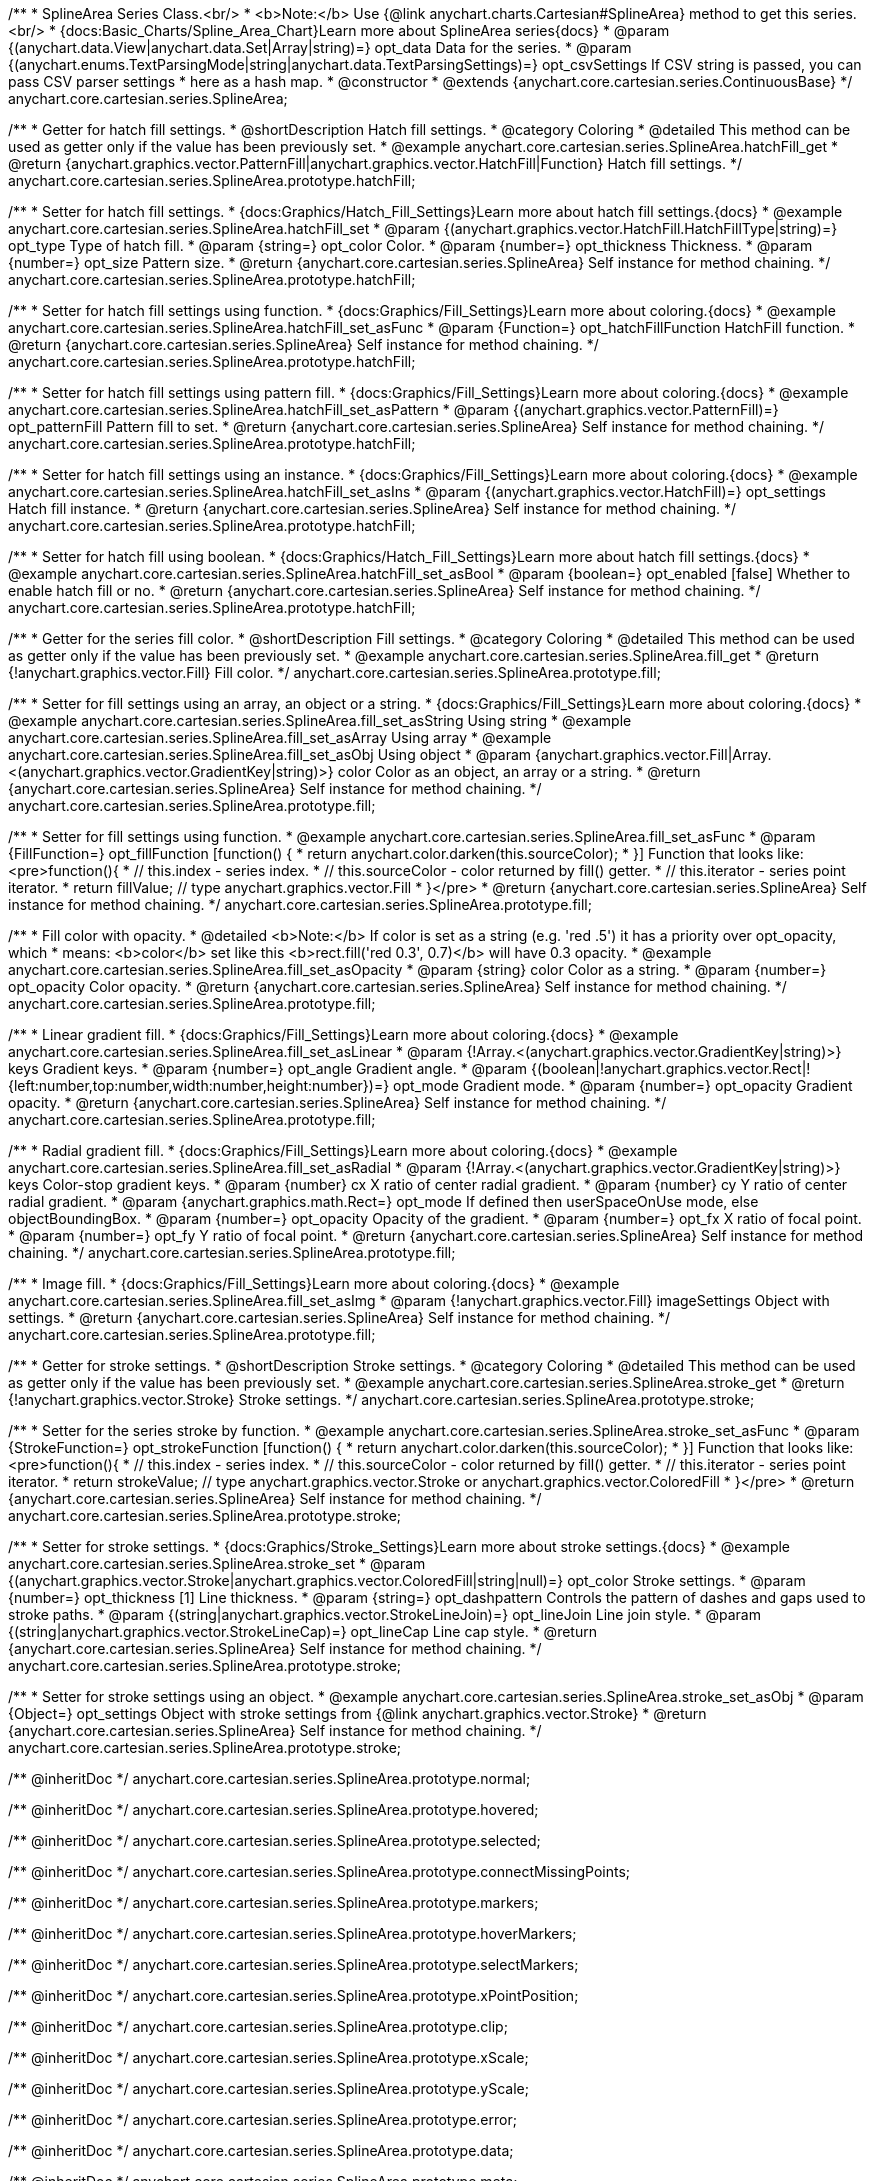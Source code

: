 /**
 * SplineArea Series Class.<br/>
 * <b>Note:</b> Use {@link anychart.charts.Cartesian#SplineArea} method to get this series.<br/>
 * {docs:Basic_Charts/Spline_Area_Chart}Learn more about SplineArea series{docs}
 * @param {(anychart.data.View|anychart.data.Set|Array|string)=} opt_data Data for the series.
 * @param {(anychart.enums.TextParsingMode|string|anychart.data.TextParsingSettings)=} opt_csvSettings If CSV string is passed, you can pass CSV parser settings
 *    here as a hash map.
 * @constructor
 * @extends {anychart.core.cartesian.series.ContinuousBase}
 */
anychart.core.cartesian.series.SplineArea;


//----------------------------------------------------------------------------------------------------------------------
//
//  anychart.core.cartesian.series.SplineArea.prototype.hatchFill
//
//----------------------------------------------------------------------------------------------------------------------

/**
 * Getter for hatch fill settings.
 * @shortDescription Hatch fill settings.
 * @category Coloring
 * @detailed This method can be used as getter only if the value has been previously set.
 * @example anychart.core.cartesian.series.SplineArea.hatchFill_get
 * @return {anychart.graphics.vector.PatternFill|anychart.graphics.vector.HatchFill|Function} Hatch fill settings.
 */
anychart.core.cartesian.series.SplineArea.prototype.hatchFill;

/**
 * Setter for hatch fill settings.
 * {docs:Graphics/Hatch_Fill_Settings}Learn more about hatch fill settings.{docs}
 * @example anychart.core.cartesian.series.SplineArea.hatchFill_set
 * @param {(anychart.graphics.vector.HatchFill.HatchFillType|string)=} opt_type Type of hatch fill.
 * @param {string=} opt_color Color.
 * @param {number=} opt_thickness Thickness.
 * @param {number=} opt_size Pattern size.
 * @return {anychart.core.cartesian.series.SplineArea} Self instance for method chaining.
 */
anychart.core.cartesian.series.SplineArea.prototype.hatchFill;

/**
 * Setter for hatch fill settings using function.
 * {docs:Graphics/Fill_Settings}Learn more about coloring.{docs}
 * @example anychart.core.cartesian.series.SplineArea.hatchFill_set_asFunc
 * @param {Function=} opt_hatchFillFunction HatchFill function.
 * @return {anychart.core.cartesian.series.SplineArea} Self instance for method chaining.
 */
anychart.core.cartesian.series.SplineArea.prototype.hatchFill;

/**
 * Setter for hatch fill settings using pattern fill.
 * {docs:Graphics/Fill_Settings}Learn more about coloring.{docs}
 * @example anychart.core.cartesian.series.SplineArea.hatchFill_set_asPattern
 * @param {(anychart.graphics.vector.PatternFill)=} opt_patternFill Pattern fill to set.
 * @return {anychart.core.cartesian.series.SplineArea} Self instance for method chaining.
 */
anychart.core.cartesian.series.SplineArea.prototype.hatchFill;

/**
 * Setter for hatch fill settings using an instance.
 * {docs:Graphics/Fill_Settings}Learn more about coloring.{docs}
 * @example anychart.core.cartesian.series.SplineArea.hatchFill_set_asIns
 * @param {(anychart.graphics.vector.HatchFill)=} opt_settings Hatch fill instance.
 * @return {anychart.core.cartesian.series.SplineArea} Self instance for method chaining.
 */
anychart.core.cartesian.series.SplineArea.prototype.hatchFill;

/**
 * Setter for hatch fill using boolean.
 * {docs:Graphics/Hatch_Fill_Settings}Learn more about hatch fill settings.{docs}
 * @example anychart.core.cartesian.series.SplineArea.hatchFill_set_asBool
 * @param {boolean=} opt_enabled [false] Whether to enable hatch fill or no.
 * @return {anychart.core.cartesian.series.SplineArea} Self instance for method chaining.
 */
anychart.core.cartesian.series.SplineArea.prototype.hatchFill;

//----------------------------------------------------------------------------------------------------------------------
//
//  anychart.core.cartesian.series.SplineArea.prototype.fill
//
//----------------------------------------------------------------------------------------------------------------------

/**
 * Getter for the series fill color.
 * @shortDescription Fill settings.
 * @category Coloring
 * @detailed This method can be used as getter only if the value has been previously set.
 * @example anychart.core.cartesian.series.SplineArea.fill_get
 * @return {!anychart.graphics.vector.Fill} Fill color.
 */
anychart.core.cartesian.series.SplineArea.prototype.fill;

/**
 * Setter for fill settings using an array, an object or a string.
 * {docs:Graphics/Fill_Settings}Learn more about coloring.{docs}
 * @example anychart.core.cartesian.series.SplineArea.fill_set_asString Using string
 * @example anychart.core.cartesian.series.SplineArea.fill_set_asArray Using array
 * @example anychart.core.cartesian.series.SplineArea.fill_set_asObj Using object
 * @param {anychart.graphics.vector.Fill|Array.<(anychart.graphics.vector.GradientKey|string)>} color Color as an object, an array or a string.
 * @return {anychart.core.cartesian.series.SplineArea} Self instance for method chaining.
 */
anychart.core.cartesian.series.SplineArea.prototype.fill;

/**
 * Setter for fill settings using function.
 * @example anychart.core.cartesian.series.SplineArea.fill_set_asFunc
 * @param {FillFunction=} opt_fillFunction [function() {
 *  return anychart.color.darken(this.sourceColor);
 * }] Function that looks like: <pre>function(){
 *    // this.index - series index.
 *    // this.sourceColor - color returned by fill() getter.
 *    // this.iterator - series point iterator.
 *    return fillValue; // type anychart.graphics.vector.Fill
 * }</pre>
 * @return {anychart.core.cartesian.series.SplineArea} Self instance for method chaining.
 */
anychart.core.cartesian.series.SplineArea.prototype.fill;

/**
 * Fill color with opacity.
 * @detailed <b>Note:</b> If color is set as a string (e.g. 'red .5') it has a priority over opt_opacity, which
 * means: <b>color</b> set like this <b>rect.fill('red 0.3', 0.7)</b> will have 0.3 opacity.
 * @example anychart.core.cartesian.series.SplineArea.fill_set_asOpacity
 * @param {string} color Color as a string.
 * @param {number=} opt_opacity Color opacity.
 * @return {anychart.core.cartesian.series.SplineArea} Self instance for method chaining.
 */
anychart.core.cartesian.series.SplineArea.prototype.fill;

/**
 * Linear gradient fill.
 * {docs:Graphics/Fill_Settings}Learn more about coloring.{docs}
 * @example anychart.core.cartesian.series.SplineArea.fill_set_asLinear
 * @param {!Array.<(anychart.graphics.vector.GradientKey|string)>} keys Gradient keys.
 * @param {number=} opt_angle Gradient angle.
 * @param {(boolean|!anychart.graphics.vector.Rect|!{left:number,top:number,width:number,height:number})=} opt_mode Gradient mode.
 * @param {number=} opt_opacity Gradient opacity.
 * @return {anychart.core.cartesian.series.SplineArea} Self instance for method chaining.
 */
anychart.core.cartesian.series.SplineArea.prototype.fill;

/**
 * Radial gradient fill.
 * {docs:Graphics/Fill_Settings}Learn more about coloring.{docs}
 * @example anychart.core.cartesian.series.SplineArea.fill_set_asRadial
 * @param {!Array.<(anychart.graphics.vector.GradientKey|string)>} keys Color-stop gradient keys.
 * @param {number} cx X ratio of center radial gradient.
 * @param {number} cy Y ratio of center radial gradient.
 * @param {anychart.graphics.math.Rect=} opt_mode If defined then userSpaceOnUse mode, else objectBoundingBox.
 * @param {number=} opt_opacity Opacity of the gradient.
 * @param {number=} opt_fx X ratio of focal point.
 * @param {number=} opt_fy Y ratio of focal point.
 * @return {anychart.core.cartesian.series.SplineArea} Self instance for method chaining.
 */
anychart.core.cartesian.series.SplineArea.prototype.fill;

/**
 * Image fill.
 * {docs:Graphics/Fill_Settings}Learn more about coloring.{docs}
 * @example anychart.core.cartesian.series.SplineArea.fill_set_asImg
 * @param {!anychart.graphics.vector.Fill} imageSettings Object with settings.
 * @return {anychart.core.cartesian.series.SplineArea} Self instance for method chaining.
 */
anychart.core.cartesian.series.SplineArea.prototype.fill;

//----------------------------------------------------------------------------------------------------------------------
//
//  anychart.core.cartesian.series.SplineArea.prototype.stroke
//
//----------------------------------------------------------------------------------------------------------------------

/**
 * Getter for stroke settings.
 * @shortDescription Stroke settings.
 * @category Coloring
 * @detailed This method can be used as getter only if the value has been previously set.
 * @example anychart.core.cartesian.series.SplineArea.stroke_get
 * @return {!anychart.graphics.vector.Stroke} Stroke settings.
 */
anychart.core.cartesian.series.SplineArea.prototype.stroke;

/**
 * Setter for the series stroke by function.
 * @example anychart.core.cartesian.series.SplineArea.stroke_set_asFunc
 * @param {StrokeFunction=} opt_strokeFunction [function() {
 *  return anychart.color.darken(this.sourceColor);
 * }] Function that looks like: <pre>function(){
 *    // this.index - series index.
 *    // this.sourceColor -  color returned by fill() getter.
 *    // this.iterator - series point iterator.
 *    return strokeValue; // type anychart.graphics.vector.Stroke or anychart.graphics.vector.ColoredFill
 * }</pre>
 * @return {anychart.core.cartesian.series.SplineArea} Self instance for method chaining.
 */
anychart.core.cartesian.series.SplineArea.prototype.stroke;

/**
 * Setter for stroke settings.
 * {docs:Graphics/Stroke_Settings}Learn more about stroke settings.{docs}
 * @example anychart.core.cartesian.series.SplineArea.stroke_set
 * @param {(anychart.graphics.vector.Stroke|anychart.graphics.vector.ColoredFill|string|null)=} opt_color Stroke settings.
 * @param {number=} opt_thickness [1] Line thickness.
 * @param {string=} opt_dashpattern Controls the pattern of dashes and gaps used to stroke paths.
 * @param {(string|anychart.graphics.vector.StrokeLineJoin)=} opt_lineJoin Line join style.
 * @param {(string|anychart.graphics.vector.StrokeLineCap)=} opt_lineCap Line cap style.
 * @return {anychart.core.cartesian.series.SplineArea} Self instance for method chaining.
 */
anychart.core.cartesian.series.SplineArea.prototype.stroke;

/**
 * Setter for stroke settings using an object.
 * @example anychart.core.cartesian.series.SplineArea.stroke_set_asObj
 * @param {Object=} opt_settings Object with stroke settings from {@link anychart.graphics.vector.Stroke}
 * @return {anychart.core.cartesian.series.SplineArea} Self instance for method chaining.
 */
anychart.core.cartesian.series.SplineArea.prototype.stroke;

/** @inheritDoc */
anychart.core.cartesian.series.SplineArea.prototype.normal;

/** @inheritDoc */
anychart.core.cartesian.series.SplineArea.prototype.hovered;

/** @inheritDoc */
anychart.core.cartesian.series.SplineArea.prototype.selected;

/** @inheritDoc */
anychart.core.cartesian.series.SplineArea.prototype.connectMissingPoints;

/** @inheritDoc */
anychart.core.cartesian.series.SplineArea.prototype.markers;

/** @inheritDoc */
anychart.core.cartesian.series.SplineArea.prototype.hoverMarkers;

/** @inheritDoc */
anychart.core.cartesian.series.SplineArea.prototype.selectMarkers;

/** @inheritDoc */
anychart.core.cartesian.series.SplineArea.prototype.xPointPosition;

/** @inheritDoc */
anychart.core.cartesian.series.SplineArea.prototype.clip;

/** @inheritDoc */
anychart.core.cartesian.series.SplineArea.prototype.xScale;

/** @inheritDoc */
anychart.core.cartesian.series.SplineArea.prototype.yScale;

/** @inheritDoc */
anychart.core.cartesian.series.SplineArea.prototype.error;

/** @inheritDoc */
anychart.core.cartesian.series.SplineArea.prototype.data;

/** @inheritDoc */
anychart.core.cartesian.series.SplineArea.prototype.meta;

/** @inheritDoc */
anychart.core.cartesian.series.SplineArea.prototype.name;

/** @inheritDoc */
anychart.core.cartesian.series.SplineArea.prototype.tooltip;

/** @inheritDoc */
anychart.core.cartesian.series.SplineArea.prototype.legendItem;

/** @inheritDoc */
anychart.core.cartesian.series.SplineArea.prototype.color;

/** @inheritDoc */
anychart.core.cartesian.series.SplineArea.prototype.labels;

/** @inheritDoc */
anychart.core.cartesian.series.SplineArea.prototype.hoverLabels;

/** @inheritDoc */
anychart.core.cartesian.series.SplineArea.prototype.selectLabels;

/** @inheritDoc */
anychart.core.cartesian.series.SplineArea.prototype.hover;

/** @inheritDoc */
anychart.core.cartesian.series.SplineArea.prototype.unhover;

/** @inheritDoc */
anychart.core.cartesian.series.SplineArea.prototype.select;

/** @inheritDoc */
anychart.core.cartesian.series.SplineArea.prototype.unselect;

/** @inheritDoc */
anychart.core.cartesian.series.SplineArea.prototype.selectionMode;

/** @inheritDoc */
anychart.core.cartesian.series.SplineArea.prototype.allowPointsSelect;

/** @inheritDoc */
anychart.core.cartesian.series.SplineArea.prototype.bounds;

/** @inheritDoc */
anychart.core.cartesian.series.SplineArea.prototype.left;

/** @inheritDoc */
anychart.core.cartesian.series.SplineArea.prototype.right;

/** @inheritDoc */
anychart.core.cartesian.series.SplineArea.prototype.top;

/** @inheritDoc */
anychart.core.cartesian.series.SplineArea.prototype.bottom;

/** @inheritDoc */
anychart.core.cartesian.series.SplineArea.prototype.width;

/** @inheritDoc */
anychart.core.cartesian.series.SplineArea.prototype.height;

/** @inheritDoc */
anychart.core.cartesian.series.SplineArea.prototype.minWidth;

/** @inheritDoc */
anychart.core.cartesian.series.SplineArea.prototype.minHeight;

/** @inheritDoc */
anychart.core.cartesian.series.SplineArea.prototype.maxWidth;

/** @inheritDoc */
anychart.core.cartesian.series.SplineArea.prototype.maxHeight;

/** @inheritDoc */
anychart.core.cartesian.series.SplineArea.prototype.getPixelBounds;

/** @inheritDoc */
anychart.core.cartesian.series.SplineArea.prototype.zIndex;

/** @inheritDoc */
anychart.core.cartesian.series.SplineArea.prototype.enabled;

/** @inheritDoc */
anychart.core.cartesian.series.SplineArea.prototype.id;

/** @inheritDoc */
anychart.core.cartesian.series.SplineArea.prototype.transformX;

/** @inheritDoc */
anychart.core.cartesian.series.SplineArea.prototype.transformY;

/** @inheritDoc */
anychart.core.cartesian.series.SplineArea.prototype.getPixelPointWidth;

/** @inheritDoc */
anychart.core.cartesian.series.SplineArea.prototype.getPoint;

/** @inheritDoc */
anychart.core.cartesian.series.SplineArea.prototype.excludePoint;

/** @inheritDoc */
anychart.core.cartesian.series.SplineArea.prototype.includePoint;

/** @inheritDoc */
anychart.core.cartesian.series.SplineArea.prototype.keepOnlyPoints;

/** @inheritDoc */
anychart.core.cartesian.series.SplineArea.prototype.includeAllPoints;

/** @inheritDoc */
anychart.core.cartesian.series.SplineArea.prototype.getExcludedPoints;

/** @inheritDoc */
anychart.core.cartesian.series.SplineArea.prototype.seriesType;

/** @inheritDoc */
anychart.core.cartesian.series.SplineArea.prototype.isVertical;

/** @inheritDoc */
anychart.core.cartesian.series.SplineArea.prototype.rendering;

/** @inheritDoc */
anychart.core.cartesian.series.SplineArea.prototype.maxLabels;

/** @inheritDoc */
anychart.core.cartesian.series.SplineArea.prototype.minLabels;

/** @inheritDoc */
anychart.core.cartesian.series.SplineArea.prototype.colorScale;

/** @inheritDoc */
anychart.core.cartesian.series.SplineArea.prototype.getStat;

/** @inheritDoc */
anychart.core.cartesian.series.SplineArea.prototype.a11y;